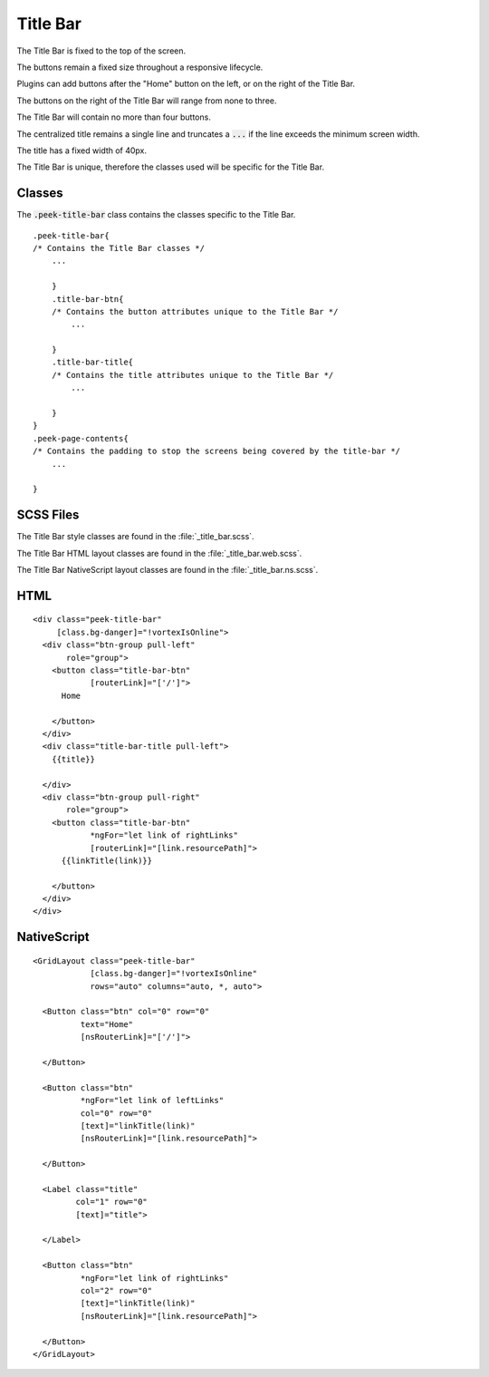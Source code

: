 .. _title_bar:

=========
Title Bar
=========

.. image:: ./title_bar.web.jpg
  :align: center

The Title Bar is fixed to the top of the screen.

The buttons remain a fixed size throughout a responsive lifecycle.

Plugins can add buttons after the "Home" button on the left, or on the right of the
Title Bar.

The buttons on the right of the Title Bar will range from none to three.

The Title Bar will contain no more than four buttons.

The centralized title remains a single line and truncates a :code:`...` if the line
exceeds the minimum screen width.

The title has a fixed width of 40px.

The Title Bar is unique, therefore the classes used will be specific for the
Title Bar.


Classes
-------

The :code:`.peek-title-bar` class contains the classes specific to the Title Bar.

::

        .peek-title-bar{
        /* Contains the Title Bar classes */
            ...

            }
            .title-bar-btn{
            /* Contains the button attributes unique to the Title Bar */
                ...

            }
            .title-bar-title{
            /* Contains the title attributes unique to the Title Bar */
                ...

            }
        }
        .peek-page-contents{
        /* Contains the padding to stop the screens being covered by the title-bar */
            ...

        }


SCSS Files
----------

The Title Bar style classes are found in the
:file:`_title_bar.scss`.

The Title Bar HTML layout classes are found in the
:file:`_title_bar.web.scss`.

The Title Bar NativeScript layout classes are found in the
:file:`_title_bar.ns.scss`.


HTML
----

.. image:: ./title_bar.web.jpg
  :align: center

::

        <div class="peek-title-bar"
             [class.bg-danger]="!vortexIsOnline">
          <div class="btn-group pull-left"
               role="group">
            <button class="title-bar-btn"
                    [routerLink]="['/']">
              Home

            </button>
          </div>
          <div class="title-bar-title pull-left">
            {{title}}

          </div>
          <div class="btn-group pull-right"
               role="group">
            <button class="title-bar-btn"
                    *ngFor="let link of rightLinks"
                    [routerLink]="[link.resourcePath]">
              {{linkTitle(link)}}

            </button>
          </div>
        </div>



NativeScript
------------

.. image:: ./title_bar.ns.jpg
  :align: center

::

        <GridLayout class="peek-title-bar"
                    [class.bg-danger]="!vortexIsOnline"
                    rows="auto" columns="auto, *, auto">

          <Button class="btn" col="0" row="0"
                  text="Home"
                  [nsRouterLink]="['/']">

          </Button>

          <Button class="btn"
                  *ngFor="let link of leftLinks"
                  col="0" row="0"
                  [text]="linkTitle(link)"
                  [nsRouterLink]="[link.resourcePath]">

          </Button>

          <Label class="title"
                 col="1" row="0"
                 [text]="title">

          </Label>

          <Button class="btn"
                  *ngFor="let link of rightLinks"
                  col="2" row="0"
                  [text]="linkTitle(link)"
                  [nsRouterLink]="[link.resourcePath]">

          </Button>
        </GridLayout>
